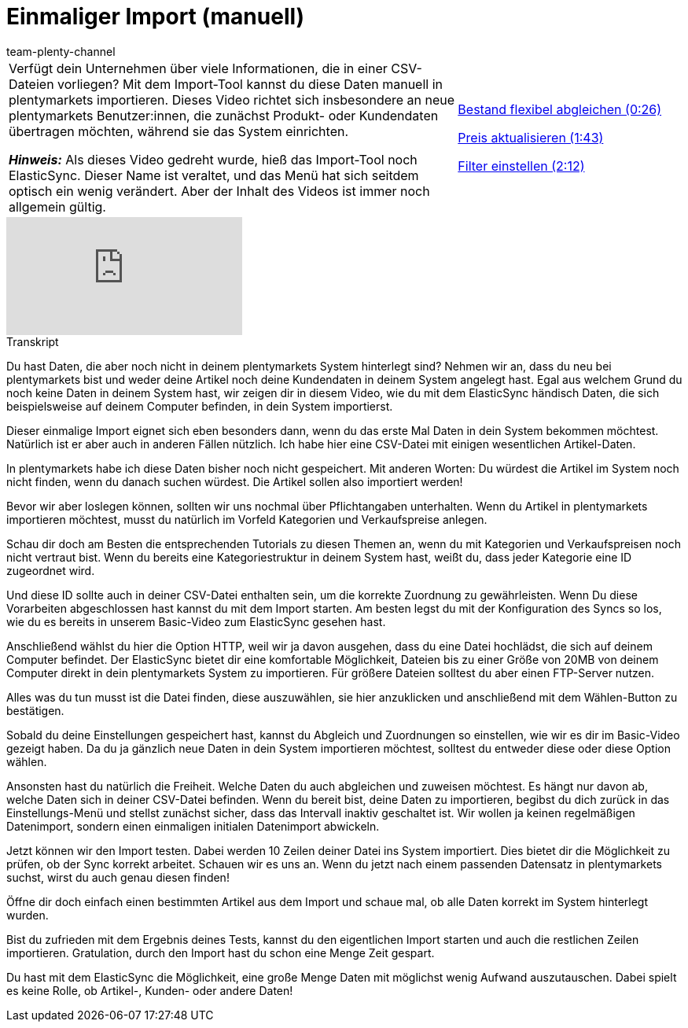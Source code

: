 = Einmaliger Import (manuell)
:page-index: false
:id: ZQVR3N9
:author: team-plenty-channel

//tag::einleitung[]
[cols="2, 1" grid=none]
|===
|Verfügt dein Unternehmen über viele Informationen, die in einer CSV-Dateien vorliegen?
Mit dem Import-Tool kannst du diese Daten manuell in plentymarkets importieren.
Dieses Video richtet sich insbesondere an neue plentymarkets Benutzer:innen, die zunächst Produkt- oder Kundendaten übertragen möchten, während sie das System einrichten.

*_Hinweis:_*
Als dieses Video gedreht wurde, hieß das Import-Tool noch ElasticSync.
Dieser Name ist veraltet, und das Menü hat sich seitdem optisch ein wenig verändert.
Aber der Inhalt des Videos ist immer noch allgemein gültig.

|xref:videos:artikel-manuell-importieren-bestand-abgleichen.adoc#video[Bestand flexibel abgleichen (0:26)]

xref:videos:artikel-manuell-importieren-preis-aktualisieren.adoc#video[Preis aktualisieren (1:43)]

xref:videos:artikel-manuell-importieren-filter-einstellen.adoc#video[Filter einstellen (2:12)]
|===
//end::einleitung[]

video::321227748[vimeo]

// tag::transkript[]
[.collapseBox]
.Transkript
--
Du hast Daten, die aber noch nicht in deinem plentymarkets System hinterlegt sind?
Nehmen wir an, dass du neu bei plentymarkets bist und weder deine Artikel noch deine Kundendaten in deinem System angelegt hast.
Egal aus welchem Grund du noch keine Daten in deinem System hast, wir zeigen dir in diesem Video, wie du mit dem ElasticSync händisch Daten, die sich beispielsweise auf deinem Computer befinden, in dein System importierst.


Dieser einmalige Import eignet sich eben besonders dann, wenn du das erste Mal Daten in dein System bekommen möchtest. Natürlich ist er aber auch in anderen Fällen nützlich.
Ich habe hier eine CSV-Datei mit einigen wesentlichen Artikel-Daten.

In plentymarkets habe ich diese Daten bisher noch nicht gespeichert.
Mit anderen Worten: Du würdest die Artikel im System noch nicht finden, wenn du danach suchen würdest. Die Artikel sollen also importiert werden!

Bevor wir aber loslegen können, sollten wir uns nochmal über Pflichtangaben unterhalten.
Wenn du Artikel in plentymarkets importieren möchtest, musst du natürlich im Vorfeld Kategorien und Verkaufspreise anlegen.

Schau dir doch am Besten die entsprechenden Tutorials zu diesen Themen an, wenn du mit Kategorien und Verkaufspreisen noch nicht vertraut bist.
Wenn du bereits eine Kategoriestruktur in deinem System hast, weißt du, dass jeder Kategorie eine ID zugeordnet wird.

Und diese ID sollte auch in deiner CSV-Datei enthalten sein, um die korrekte Zuordnung zu gewährleisten.
Wenn Du diese Vorarbeiten abgeschlossen hast kannst du mit dem Import starten.
Am besten legst du mit der Konfiguration des Syncs so los, wie du es bereits in unserem Basic-Video zum ElasticSync gesehen hast.


Anschließend wählst du hier die Option HTTP, weil wir ja davon ausgehen, dass du eine Datei hochlädst, die sich auf deinem Computer befindet.
Der ElasticSync bietet dir eine komfortable Möglichkeit, Dateien bis zu einer Größe von 20MB von deinem Computer direkt in dein plentymarkets System zu importieren. Für größere Dateien solltest du aber einen FTP-Server nutzen.


Alles was du tun musst ist die Datei finden, diese auszuwählen, sie hier anzuklicken und anschließend mit dem Wählen-Button zu bestätigen.

Sobald du deine Einstellungen gespeichert hast, kannst du Abgleich und Zuordnungen so einstellen, wie wir es dir im Basic-Video gezeigt haben.
Da du ja gänzlich neue Daten in dein System importieren möchtest, solltest du entweder diese oder diese Option wählen.

Ansonsten hast du natürlich die Freiheit. Welche Daten du auch abgleichen und zuweisen möchtest. Es hängt nur davon ab, welche Daten sich in deiner CSV-Datei befinden.
Wenn du bereit bist, deine Daten zu importieren, begibst du dich zurück in das Einstellungs-Menü und stellst zunächst sicher, dass das Intervall inaktiv geschaltet ist. Wir wollen ja keinen regelmäßigen Datenimport, sondern einen einmaligen initialen Datenimport abwickeln.

Jetzt können wir den Import testen. Dabei werden 10 Zeilen deiner Datei ins System importiert. Dies bietet dir die Möglichkeit zu prüfen, ob der Sync korrekt arbeitet.
Schauen wir es uns an. Wenn du jetzt nach einem passenden Datensatz in plentymarkets suchst, wirst du auch genau diesen finden!

Öffne dir doch einfach einen bestimmten Artikel aus dem Import und schaue mal, ob alle Daten korrekt im System hinterlegt wurden.

Bist du zufrieden mit dem Ergebnis deines Tests, kannst du den eigentlichen Import starten und auch die restlichen Zeilen importieren.
Gratulation, durch den Import hast du schon eine Menge Zeit gespart.

Du hast mit dem ElasticSync die Möglichkeit, eine große Menge Daten mit möglichst wenig Aufwand auszutauschen. Dabei spielt es keine Rolle, ob Artikel-, Kunden- oder andere Daten!
--
//end::transkript[]
